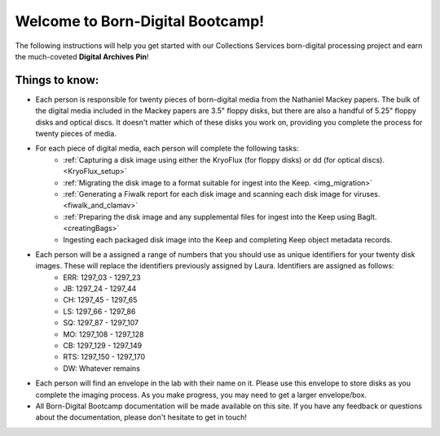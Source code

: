.. _instructions:

=================================
Welcome to Born-Digital Bootcamp!
=================================

The following instructions will help you get started with our Collections Services born-digital processing project and earn the much-coveted **Digital Archives Pin**!

---------------
Things to know:
---------------

* Each person is responsible for twenty pieces of born-digital media from the Nathaniel Mackey papers. The bulk of the digital media included in the Mackey papers are 3.5" floppy disks, but there are also a handful of 5.25" floppy disks and optical discs. It doesn't matter which of these disks you work on, providing you complete the process for twenty pieces of media.
* For each piece of digital media, each person will complete the following tasks:
	* :ref:`Capturing a disk image using either the KryoFlux (for floppy disks) or dd (for optical discs). <KryoFlux_setup>`
	* :ref:`Migrating the disk image to a format suitable for ingest into the Keep. <img_migration>`
	* :ref:`Generating a Fiwalk report for each disk image and scanning each disk image for viruses. <fiwalk_and_clamav>`
	* :ref:`Preparing the disk image and any supplemental files for ingest into the Keep using BagIt. <creatingBags>`
	* Ingesting each packaged disk image into the Keep and completing Keep object metadata records.
* Each person will be a assigned a range of numbers that you should use as unique identifiers for your twenty disk images. These will replace the identifiers previously assigned by Laura. Identifiers are assigned as follows:
	* ERR:  1297_03 - 1297_23
	* JB:	1297_24 - 1297_44
	* CH:	1297_45 - 1297_65
	* LS:	1297_66 - 1297_86
	* SQ:	1297_87 - 1297_107
	* MO: 	1297_108 - 1297_128
	* CB:	1297_129 - 1297_149
	* RTS:	1297_150 - 1297_170
	* DW: 	Whatever remains
* Each person will find an envelope in the lab with their name on it. Please use this envelope to store disks as you complete the imaging process. As you make progress, you may need to get a larger envelope/box.
* All Born-Digital Bootcamp documentation will be made available on this site. If you have any feedback or questions about the documentation, please don't hesitate to get in touch!